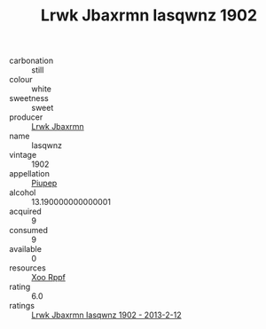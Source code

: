 :PROPERTIES:
:ID:                     7097779b-8cf7-4753-b1e8-2523efe37253
:END:
#+TITLE: Lrwk Jbaxrmn Iasqwnz 1902

- carbonation :: still
- colour :: white
- sweetness :: sweet
- producer :: [[id:a9621b95-966c-4319-8256-6168df5411b3][Lrwk Jbaxrmn]]
- name :: Iasqwnz
- vintage :: 1902
- appellation :: [[id:7fc7af1a-b0f4-4929-abe8-e13faf5afc1d][Piupep]]
- alcohol :: 13.190000000000001
- acquired :: 9
- consumed :: 9
- available :: 0
- resources :: [[id:4b330cbb-3bc3-4520-af0a-aaa1a7619fa3][Xoo Rppf]]
- rating :: 6.0
- ratings :: [[id:79af853d-f0be-4273-b06e-63583050f9e0][Lrwk Jbaxrmn Iasqwnz 1902 - 2013-2-12]]


